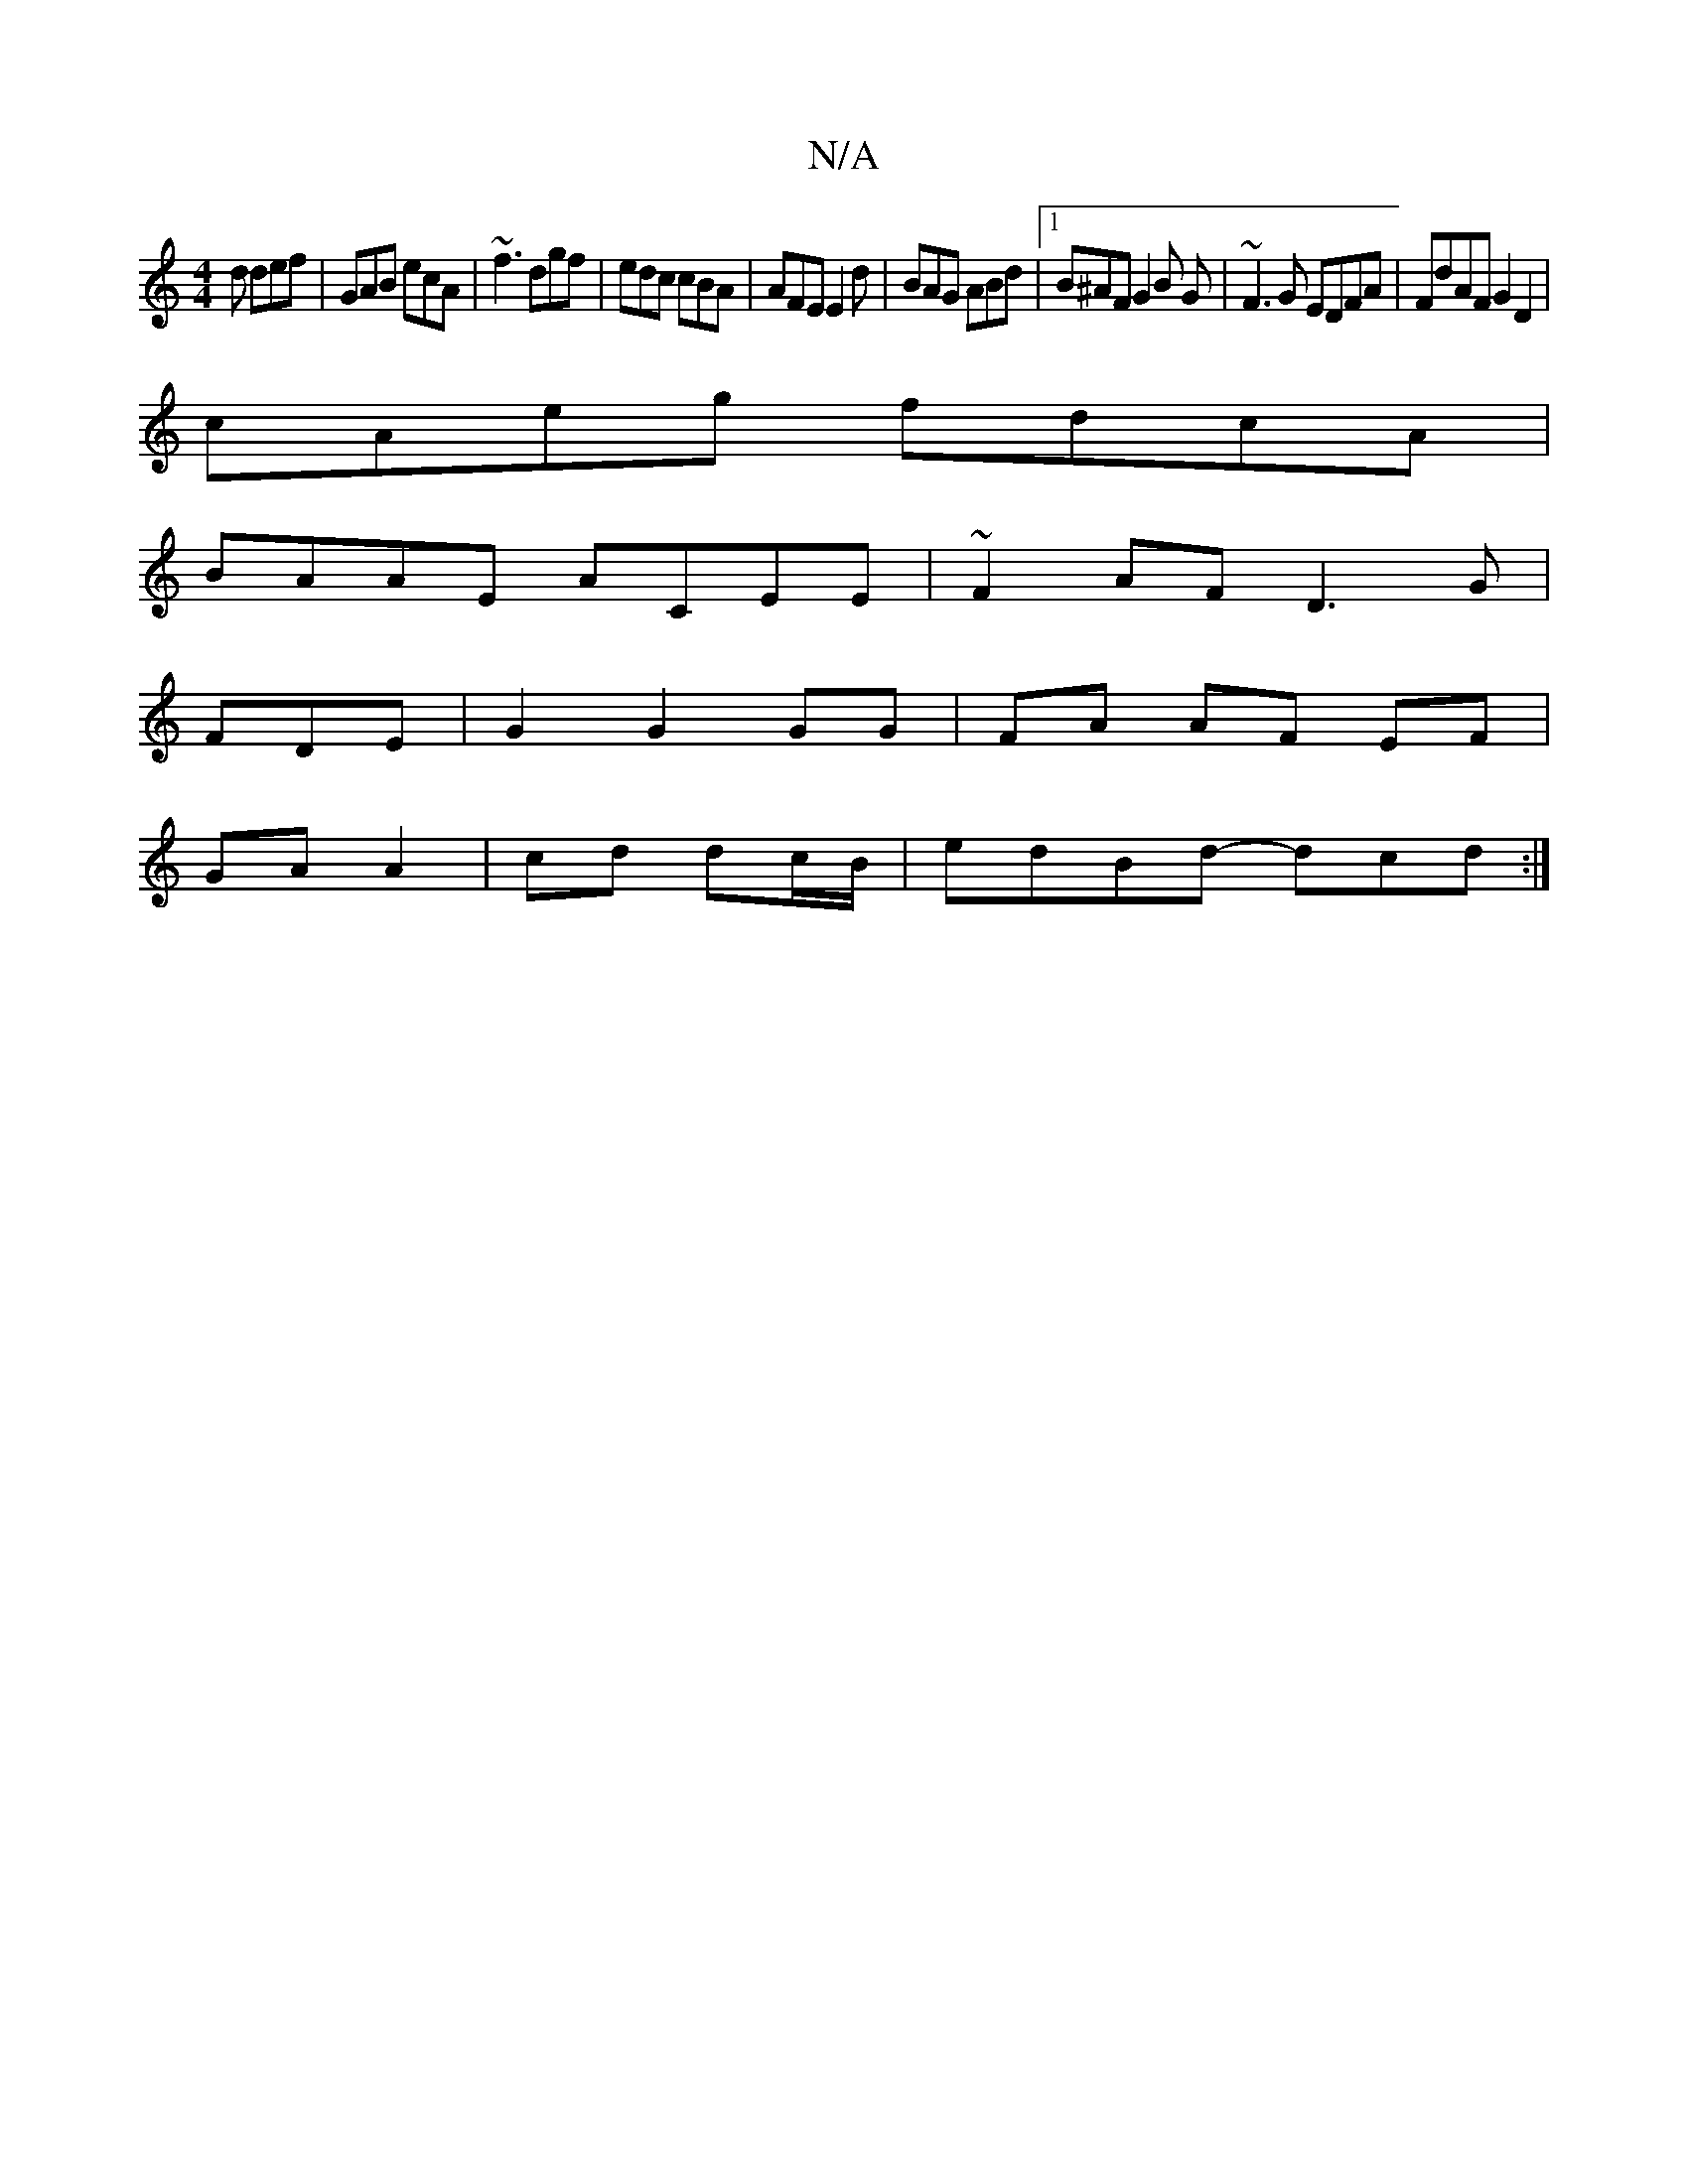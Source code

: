X:1
T:N/A
M:4/4
R:N/A
K:Cmajor
2d def|GAB ecA|~f3 dgf|edc cBA|AFE E2d|BAG ABd|1 B^AF G2B G|~F3G EDFA|FdAF G2D2|
cAeg fdcA|
BAAE ACEE|~F2AF D3G|
FDEm |G2 G2 GG | FA AF EF|
GA A2|cd dc/B/ | edBd- dcd :|

efge cfdc|d3 A FAcA|Bcde AGA2